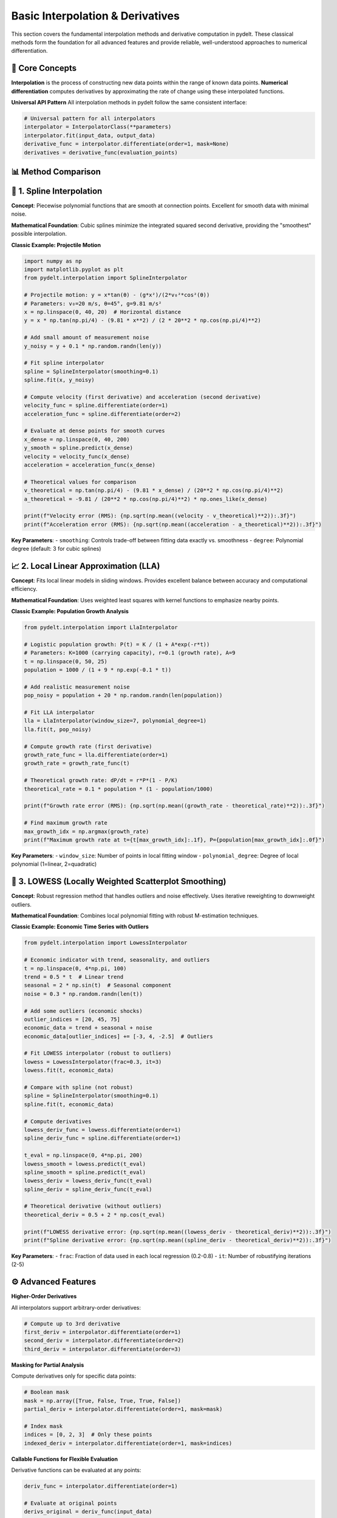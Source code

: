 Basic Interpolation & Derivatives
==================================

This section covers the fundamental interpolation methods and derivative computation in pydelt. These classical methods form the foundation for all advanced features and provide reliable, well-understood approaches to numerical differentiation.

🎯 **Core Concepts**
-------------------

**Interpolation** is the process of constructing new data points within the range of known data points. **Numerical differentiation** computes derivatives by approximating the rate of change using these interpolated functions.

**Universal API Pattern**
All interpolation methods in pydelt follow the same consistent interface:

.. code-block:: python

   # Universal pattern for all interpolators
   interpolator = InterpolatorClass(**parameters)
   interpolator.fit(input_data, output_data)
   derivative_func = interpolator.differentiate(order=1, mask=None)
   derivatives = derivative_func(evaluation_points)

📊 **Method Comparison**
-----------------------

+------------------+-------------+---------------+----------------+------------------+
| Method           | Accuracy    | Noise Robust  | Speed          | Best Use Case    |
+==================+=============+===============+================+==================+
| SplineInterpolator| High        | Low           | Fast           | Smooth data      |
+------------------+-------------+---------------+----------------+------------------+
| LowessInterpolator| Medium      | High          | Medium         | Noisy data       |
+------------------+-------------+---------------+----------------+------------------+
| LoessInterpolator | Medium      | High          | Slow           | Outlier-prone    |
+------------------+-------------+---------------+----------------+------------------+
| LlaInterpolator  | High        | Medium        | Fast           | Local analysis   |
+------------------+-------------+---------------+----------------+------------------+
| GllaInterpolator | Very High   | Medium        | Medium         | High precision   |
+------------------+-------------+---------------+----------------+------------------+

🌟 **1. Spline Interpolation**
-----------------------------

**Concept**: Piecewise polynomial functions that are smooth at connection points. Excellent for smooth data with minimal noise.

**Mathematical Foundation**: Cubic splines minimize the integrated squared second derivative, providing the "smoothest" possible interpolation.

**Classic Example: Projectile Motion**

.. code-block:: python

   import numpy as np
   import matplotlib.pyplot as plt
   from pydelt.interpolation import SplineInterpolator
   
   # Projectile motion: y = x*tan(θ) - (g*x²)/(2*v₀²*cos²(θ))
   # Parameters: v₀=20 m/s, θ=45°, g=9.81 m/s²
   x = np.linspace(0, 40, 20)  # Horizontal distance
   y = x * np.tan(np.pi/4) - (9.81 * x**2) / (2 * 20**2 * np.cos(np.pi/4)**2)
   
   # Add small amount of measurement noise
   y_noisy = y + 0.1 * np.random.randn(len(y))
   
   # Fit spline interpolator
   spline = SplineInterpolator(smoothing=0.1)
   spline.fit(x, y_noisy)
   
   # Compute velocity (first derivative) and acceleration (second derivative)
   velocity_func = spline.differentiate(order=1)
   acceleration_func = spline.differentiate(order=2)
   
   # Evaluate at dense points for smooth curves
   x_dense = np.linspace(0, 40, 200)
   y_smooth = spline.predict(x_dense)
   velocity = velocity_func(x_dense)
   acceleration = acceleration_func(x_dense)
   
   # Theoretical values for comparison
   v_theoretical = np.tan(np.pi/4) - (9.81 * x_dense) / (20**2 * np.cos(np.pi/4)**2)
   a_theoretical = -9.81 / (20**2 * np.cos(np.pi/4)**2) * np.ones_like(x_dense)
   
   print(f"Velocity error (RMS): {np.sqrt(np.mean((velocity - v_theoretical)**2)):.3f}")
   print(f"Acceleration error (RMS): {np.sqrt(np.mean((acceleration - a_theoretical)**2)):.3f}")

**Key Parameters**:
- ``smoothing``: Controls trade-off between fitting data exactly vs. smoothness
- ``degree``: Polynomial degree (default: 3 for cubic splines)

📈 **2. Local Linear Approximation (LLA)**
------------------------------------------

**Concept**: Fits local linear models in sliding windows. Provides excellent balance between accuracy and computational efficiency.

**Mathematical Foundation**: Uses weighted least squares with kernel functions to emphasize nearby points.

**Classic Example: Population Growth Analysis**

.. code-block:: python

   from pydelt.interpolation import LlaInterpolator
   
   # Logistic population growth: P(t) = K / (1 + A*exp(-r*t))
   # Parameters: K=1000 (carrying capacity), r=0.1 (growth rate), A=9
   t = np.linspace(0, 50, 25)
   population = 1000 / (1 + 9 * np.exp(-0.1 * t))
   
   # Add realistic measurement noise
   pop_noisy = population + 20 * np.random.randn(len(population))
   
   # Fit LLA interpolator
   lla = LlaInterpolator(window_size=7, polynomial_degree=1)
   lla.fit(t, pop_noisy)
   
   # Compute growth rate (first derivative)
   growth_rate_func = lla.differentiate(order=1)
   growth_rate = growth_rate_func(t)
   
   # Theoretical growth rate: dP/dt = r*P*(1 - P/K)
   theoretical_rate = 0.1 * population * (1 - population/1000)
   
   print(f"Growth rate error (RMS): {np.sqrt(np.mean((growth_rate - theoretical_rate)**2)):.3f}")
   
   # Find maximum growth rate
   max_growth_idx = np.argmax(growth_rate)
   print(f"Maximum growth rate at t={t[max_growth_idx]:.1f}, P={population[max_growth_idx]:.0f}")

**Key Parameters**:
- ``window_size``: Number of points in local fitting window
- ``polynomial_degree``: Degree of local polynomial (1=linear, 2=quadratic)

🔧 **3. LOWESS (Locally Weighted Scatterplot Smoothing)**
--------------------------------------------------------

**Concept**: Robust regression method that handles outliers and noise effectively. Uses iterative reweighting to downweight outliers.

**Mathematical Foundation**: Combines local polynomial fitting with robust M-estimation techniques.

**Classic Example: Economic Time Series with Outliers**

.. code-block:: python

   from pydelt.interpolation import LowessInterpolator
   
   # Economic indicator with trend, seasonality, and outliers
   t = np.linspace(0, 4*np.pi, 100)
   trend = 0.5 * t  # Linear trend
   seasonal = 2 * np.sin(t)  # Seasonal component
   noise = 0.3 * np.random.randn(len(t))
   
   # Add some outliers (economic shocks)
   outlier_indices = [20, 45, 75]
   economic_data = trend + seasonal + noise
   economic_data[outlier_indices] += [-3, 4, -2.5]  # Outliers
   
   # Fit LOWESS interpolator (robust to outliers)
   lowess = LowessInterpolator(frac=0.3, it=3)
   lowess.fit(t, economic_data)
   
   # Compare with spline (not robust)
   spline = SplineInterpolator(smoothing=0.1)
   spline.fit(t, economic_data)
   
   # Compute derivatives
   lowess_deriv_func = lowess.differentiate(order=1)
   spline_deriv_func = spline.differentiate(order=1)
   
   t_eval = np.linspace(0, 4*np.pi, 200)
   lowess_smooth = lowess.predict(t_eval)
   spline_smooth = spline.predict(t_eval)
   lowess_deriv = lowess_deriv_func(t_eval)
   spline_deriv = spline_deriv_func(t_eval)
   
   # Theoretical derivative (without outliers)
   theoretical_deriv = 0.5 + 2 * np.cos(t_eval)
   
   print(f"LOWESS derivative error: {np.sqrt(np.mean((lowess_deriv - theoretical_deriv)**2)):.3f}")
   print(f"Spline derivative error: {np.sqrt(np.mean((spline_deriv - theoretical_deriv)**2)):.3f}")

**Key Parameters**:
- ``frac``: Fraction of data used in each local regression (0.2-0.8)
- ``it``: Number of robustifying iterations (2-5)

⚙️ **Advanced Features**
-----------------------

**Higher-Order Derivatives**

All interpolators support arbitrary-order derivatives:

.. code-block:: python

   # Compute up to 3rd derivative
   first_deriv = interpolator.differentiate(order=1)
   second_deriv = interpolator.differentiate(order=2)
   third_deriv = interpolator.differentiate(order=3)

**Masking for Partial Analysis**

Compute derivatives only for specific data points:

.. code-block:: python

   # Boolean mask
   mask = np.array([True, False, True, True, False])
   partial_deriv = interpolator.differentiate(order=1, mask=mask)
   
   # Index mask
   indices = [0, 2, 3]  # Only these points
   indexed_deriv = interpolator.differentiate(order=1, mask=indices)

**Callable Functions for Flexible Evaluation**

Derivative functions can be evaluated at any points:

.. code-block:: python

   deriv_func = interpolator.differentiate(order=1)
   
   # Evaluate at original points
   derivs_original = deriv_func(input_data)
   
   # Evaluate at new points
   new_points = np.linspace(input_data.min(), input_data.max(), 1000)
   derivs_dense = deriv_func(new_points)

🎓 **Best Practices**
--------------------

**Method Selection Guidelines**:

1. **Clean, smooth data**: Use ``SplineInterpolator`` for best accuracy
2. **Noisy data**: Use ``LowessInterpolator`` or ``LoessInterpolator``
3. **Local analysis**: Use ``LlaInterpolator`` for computational efficiency
4. **High precision**: Use ``GllaInterpolator`` for critical applications
5. **Outliers present**: Always use ``LowessInterpolator`` or ``LoessInterpolator``

**Parameter Tuning**:

- Start with default parameters
- Increase smoothing/window size for noisy data
- Decrease smoothing for detailed features
- Use cross-validation for optimal parameter selection

**Error Assessment**:

.. code-block:: python

   # Always validate against known analytical solutions when possible
   analytical_deriv = np.cos(x)  # For f(x) = sin(x)
   numerical_deriv = derivative_func(x)
   error = np.sqrt(np.mean((numerical_deriv - analytical_deriv)**2))
   print(f"RMS Error: {error:.6f}")

🔗 **Next Steps**
----------------

Once you're comfortable with basic interpolation methods, explore:

- **Neural Networks**: Deep learning-based interpolation with automatic differentiation
- **Multivariate Calculus**: Gradients, Jacobians, and tensor operations
- **Stochastic Computing**: Probabilistic derivatives with uncertainty quantification

The universal API ensures that transitioning between methods requires only changing the interpolator class while keeping all other code identical.

